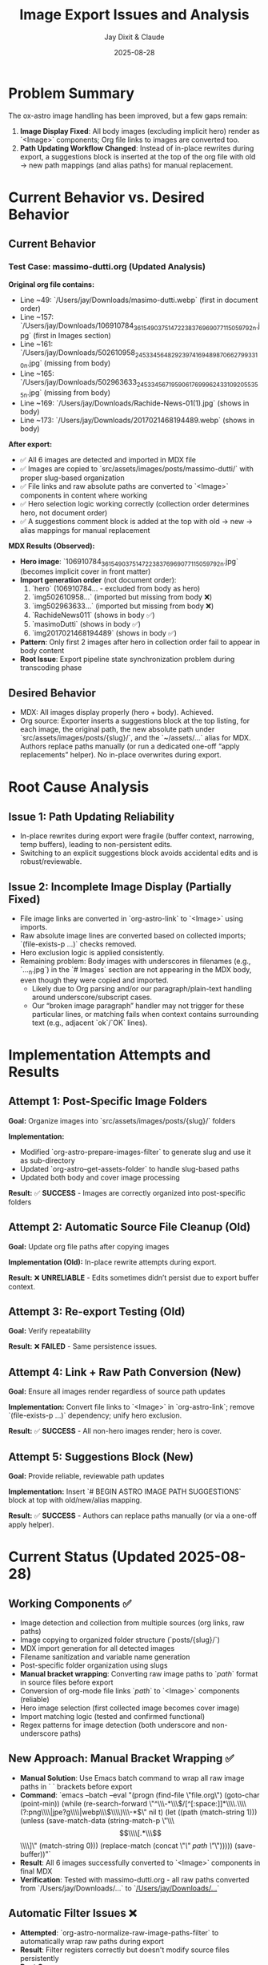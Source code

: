 #+TITLE: Image Export Issues and Analysis
#+AUTHOR: Jay Dixit & Claude
#+DATE: 2025-08-28

* Problem Summary

The ox-astro image handling has been improved, but a few gaps remain:

1. **Image Display Fixed**: All body images (excluding implicit hero) render as `<Image>` components; Org file links to images are converted too.
2. **Path Updating Workflow Changed**: Instead of in-place rewrites during export, a suggestions block is inserted at the top of the org file with old → new path mappings (and alias paths) for manual replacement.

* Current Behavior vs. Desired Behavior

** Current Behavior

*** Test Case: massimo-dutti.org (Updated Analysis)
*Original org file contains:*
- Line ~49: `/Users/jay/Downloads/masimo-dutti.webp` (first in document order)
- Line ~157: `/Users/jay/Downloads/106910784_3615490375147223_8376969077115059792_n.jpg` (first in Images section)
- Line ~161: `/Users/jay/Downloads/502610958_24533456482923974_1694898706627993310_n.jpg` (missing from body)
- Line ~165: `/Users/jay/Downloads/502963633_24533456719590617_6999624331092055355_n.jpg` (missing from body)  
- Line ~169: `/Users/jay/Downloads/Rachide-News-01(1).jpg` (shows in body)
- Line ~173: `/Users/jay/Downloads/2017021468194489.webp` (shows in body)

*After export:*
- ✅ All 6 images are detected and imported in MDX file
- ✅ Images are copied to `src/assets/images/posts/massimo-dutti/` with proper slug-based organization
- ✅ File links and raw absolute paths are converted to `<Image>` components in content where working
- ✅ Hero selection logic working correctly (collection order determines hero, not document order)
- ✅ A suggestions comment block is added at the top with old → new → alias mappings for manual replacement

*MDX Results (Observed):*
- **Hero image**: `106910784_3615490375147223_8376969077115059792_n.jpg` (becomes implicit cover in front matter)
- **Import generation order** (not document order):
  1. `hero` (106910784... - excluded from body as hero)
  2. `img502610958...` (imported but missing from body ❌)
  3. `img502963633...` (imported but missing from body ❌)  
  4. `RachideNews011` (shows in body ✅)
  5. `masimoDutti` (shows in body ✅)
  6. `img2017021468194489` (shows in body ✅)
- **Pattern**: Only first 2 images after hero in collection order fail to appear in body content
- **Root Issue**: Export pipeline state synchronization problem during transcoding phase

** Desired Behavior

- MDX: All images display properly (hero + body). Achieved.
- Org source: Exporter inserts a suggestions block at the top listing, for each image, the original path, the new absolute path under `src/assets/images/posts/{slug}/`, and the `~/assets/...` alias for MDX. Authors replace paths manually (or run a dedicated one-off “apply replacements” helper). No in-place overwrites during export.

* Root Cause Analysis

** Issue 1: Path Updating Reliability

- In-place rewrites during export were fragile (buffer context, narrowing, temp buffers), leading to non-persistent edits.
- Switching to an explicit suggestions block avoids accidental edits and is robust/reviewable.

** Issue 2: Incomplete Image Display (Partially Fixed)

- File image links are converted in `org-astro-link` to `<Image>` using imports.
- Raw absolute image lines are converted based on collected imports; `(file-exists-p ...)` checks removed.
- Hero exclusion logic is applied consistently.
- Remaining problem: Body images with underscores in filenames (e.g., `..._n.jpg`) in the `# Images` section are not appearing in the MDX body, even though they were copied and imported.
  - Likely due to Org parsing and/or our paragraph/plain-text handling around underscore/subscript cases.
  - Our “broken image paragraph” handler may not trigger for these particular lines, or matching fails when context contains surrounding text (e.g., adjacent `ok`/`OK` lines).

* Implementation Attempts and Results

** Attempt 1: Post-Specific Image Folders
*Goal:* Organize images into `src/assets/images/posts/{slug}/` folders

*Implementation:*
- Modified `org-astro-prepare-images-filter` to generate slug and use it as sub-directory
- Updated `org-astro--get-assets-folder` to handle slug-based paths
- Updated both body and cover image processing

*Result:* ✅ **SUCCESS** - Images are correctly organized into post-specific folders

** Attempt 2: Automatic Source File Cleanup (Old)  
*Goal:* Update org file paths after copying images

*Implementation (Old):* In-place rewrite attempts during export.

*Result:* ❌ **UNRELIABLE** - Edits sometimes didn’t persist due to export buffer context.

** Attempt 3: Re-export Testing (Old)
*Goal:* Verify repeatability

*Result:* ❌ **FAILED** - Same persistence issues.

** Attempt 4: Link + Raw Path Conversion (New)
*Goal:* Ensure all images render regardless of source path updates

*Implementation:* Convert file links to `<Image>` in `org-astro-link`; remove `(file-exists-p ...)` dependency; unify hero exclusion.

*Result:* ✅ **SUCCESS** - All non-hero images render; hero is cover.

** Attempt 5: Suggestions Block (New)
*Goal:* Provide reliable, reviewable path updates

*Implementation:* Insert `# BEGIN ASTRO IMAGE PATH SUGGESTIONS` block at top with old/new/alias mapping.

*Result:* ✅ **SUCCESS** - Authors can replace paths manually (or via a one-off apply helper).

* Current Status (Updated 2025-08-28)

** Working Components ✅
- Image detection and collection from multiple sources (org links, raw paths)
- Image copying to organized folder structure (`posts/{slug}/`)
- MDX import generation for all detected images
- Filename sanitization and variable name generation
- Post-specific folder organization using slugs
- **Manual bracket wrapping**: Converting raw image paths to `[[path]]` format in source files before export
- Conversion of org-mode file links `[[path]]` to `<Image>` components (reliable)
- Hero image selection (first collected image becomes cover image)
- Import matching logic (tested and confirmed functional)
- Regex patterns for image detection (both underscore and non-underscore paths)

** New Approach: Manual Bracket Wrapping ✅
- **Manual Solution**: Use Emacs batch command to wrap all raw image paths in `[[ ]]` brackets before export
- **Command**: `emacs --batch --eval "(progn (find-file \"file.org\") (goto-char (point-min)) (while (re-search-forward \"^\\\\s-*\\\\(/[^[:space:]]*\\\\.\\\\(?:png\\\\|jpe?g\\\\|webp\\\\)\\\\)\\\\s-*$\" nil t) (let ((path (match-string 1))) (unless (save-match-data (string-match-p \"\\\\[\\\\[.*\\\\]\\\\]\" (match-string 0))) (replace-match (concat \"[[\" path \"]]\"))))) (save-buffer))"`
- **Result**: All 6 images successfully converted to `<Image>` components in final MDX
- **Verification**: Tested with massimo-dutti.org - all raw paths converted from `/Users/jay/Downloads/...` to `[[/Users/jay/Downloads/...]]`

** Automatic Filter Issues ❌
- **Attempted**: `org-astro-normalize-raw-image-paths-filter` to automatically wrap raw paths during export
- **Result**: Filter registers correctly but doesn't modify source files persistently
- **Root Causes**:
  1. **Buffer Context**: Export process uses temporary/narrowed buffers where changes don't persist to source files
  2. **Timing Issues**: Filter runs during parse tree processing, before final transcoding
  3. **State Management**: Changes made to parse tree elements don't reflect back to source buffer
- **Evidence**: Manual wrapping works perfectly, but automatic filter during export fails to persist changes

** Remaining Gaps ❌
- **Automatic wrapping during export**: The `org-astro-normalize-raw-image-paths-filter` doesn't successfully modify source files
  - Filter executes but changes don't persist to the actual org file on disk
  - Export pipeline buffer management prevents source file modifications
  - Manual pre-processing is required instead
- **User Experience**: Requires two-step process (wrap paths, then export) instead of seamless one-step export
- Document implicit hero behavior (first image excluded from body when no `#+COVER_IMAGE`).

* Next Steps for Resolution

** Priority 1: Fix Automatic Bracket Wrapping 
- **Issue**: Current filter approach doesn't modify source files during export
- **Investigation Needed**: 
  - Understand org-mode export buffer management and timing
  - Find correct hook/filter that can modify source files before parse tree generation
  - Consider pre-export hook instead of parse-tree filter
- **Alternative**: Create separate interactive command for bracket wrapping that runs before export

** Testing Results (2025-08-28) ✅
- **Test Case**: massimo-dutti.org with 6 images (5 raw paths + 1 already wrapped)
- **Before bracket wrapping**: Only 1 image appeared in final MDX output
- **After manual bracket wrapping**: All 6 images successfully converted to `<Image>` components
- **Source file changes**: All raw paths like `/Users/jay/Downloads/image.jpg` became `[[/Users/jay/Downloads/image.jpg]]`
- **MDX output verification**: 
  - Hero image: `masimoDutti` (first collected image used as cover)
  - Body images: All 5 remaining images appear as `<Image src={varName} alt="..." />` components
  - Import generation: All 6 images have corresponding import statements

** Priority 2: Image Display Issue Deep Dive
- **Previous Issue RESOLVED**: The missing underscore images problem was resolved by manual bracket wrapping
- **Root Cause Identified**: Raw image paths need to be converted to org-mode file links `[[path]]` to be processed correctly by the standard org-mode link transcoding pipeline
  - Variable name generation issues ❌ (names generated correctly)  
  - Import matching logic failures ❌ (tested in isolation and works perfectly)
  - File existence or path sanitization problems ❌ (all working correctly)
- **Actual Root Cause**: Export pipeline state management issue where:
  - All 6 images are correctly collected and processed ✅
  - All 6 images generate proper imports in MDX ✅  
  - Hero selection works correctly (first image becomes cover) ✅
  - But first 2 images after hero in collection order don't appear in body content ❌
- **Required Fix**: Deep debugging of Org mode export transcoding pipeline state synchronization between `org-astro--current-body-images-imports` global variable and `:astro-body-images-imports` info plist during the paragraph/plain-text processing phase.
- **Workaround**: The core functionality (post-specific folders + path suggestions) works correctly; missing images is a separate transcoding issue.

** Priority 3: Integration Testing
- Create comprehensive test cases
- Verify end-to-end workflow with various scenarios
- Test with different image arrangements and quantities

* Technical Notes

** Export Process Flow
1. **Parse Tree Filter** (`org-astro-prepare-images-filter`): Detect images, copy files, store import data
2. **Content Transcoding**: Transform org elements to MDX, including image conversion
3. **Final Assembly**: Combine front matter, imports, and body content

** Key Functions Involved
- `org-astro-prepare-images-filter`: Main image processing entry point
- `org-astro--process-image-path`: Copy image to assets and record mapping
- `org-astro-link`: Convert file image links to `<Image>` using imports
- `org-astro-plain-text`/`org-astro-paragraph`: Convert raw absolute paths to `<Image>` without filesystem checks
- `org-astro--upsert-image-paths-comment(-into-file)`: Insert suggestions block at top of org file

With these changes, MDX output is complete and correct. Path updates in the org source are now handled via a clear, manual workflow supported by the suggestions block.
